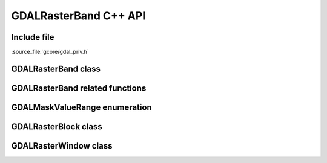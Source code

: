 ..
   The documentation displayed on this page is automatically generated from
   Doxygen comments using the Breathe extension. Edits to the documentation
   can be made by making changes in the appropriate .cpp files.

.. _gdal_rasterband_cpp:

================================================================================
GDALRasterBand C++ API
================================================================================

Include file
------------

:source_file:`gcore/gdal_priv.h`

GDALRasterBand class
--------------------

.. doxygenclass:: GDALRasterBand
   :project: api
   :members:
   :protected-members:

GDALRasterBand related functions
--------------------------------

.. doxygenfunction:: gdal::min
   :project: api

.. doxygenfunction:: gdal::max
   :project: api

.. doxygenfunction:: gdal::mean
   :project: api

.. doxygenfunction:: gdal::abs
   :project: api

.. doxygenfunction:: gdal::sqrt
   :project: api

.. doxygenfunction:: gdal::pow
   :project: api

.. doxygenfunction:: gdal::log
   :project: api

.. doxygenfunction:: gdal::log10
   :project: api

.. doxygenfunction:: gdal::IfThenElse
   :project: api

GDALMaskValueRange enumeration
------------------------------

.. doxygenenum:: GDALMaskValueRange
   :project: api

GDALRasterBlock class
---------------------

.. doxygenclass:: GDALRasterBlock
   :project: api
   :members:

GDALRasterWindow class
----------------------

.. doxygenclass:: GDALRasterWindow
   :project: api
   :members:
